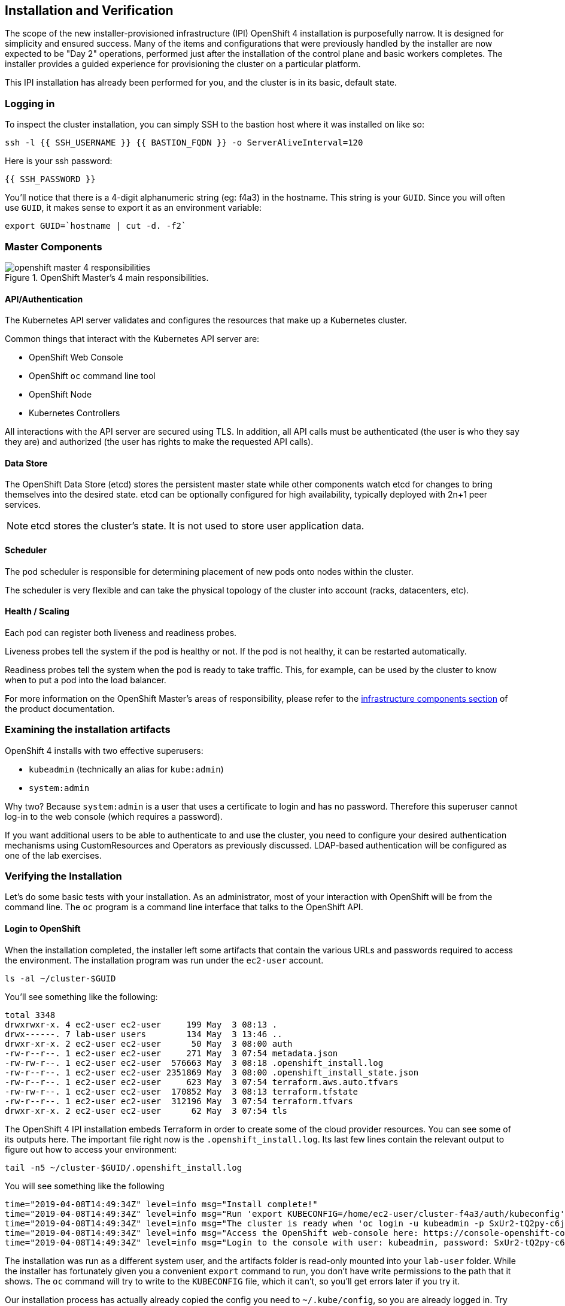 ## Installation and Verification

The scope of the new installer-provisioned infrastructure (IPI) OpenShift 4
installation is purposefully narrow. It is designed for simplicity and
ensured success. Many of the items and configurations that were previously
handled by the installer are now expected to be "Day 2" operations, performed
just after the installation of the control plane and basic workers completes.
The installer provides a guided experience for provisioning the cluster on a
particular platform.

This IPI installation has already been performed for you, and the cluster is
in its basic, default state.

### Logging in
To inspect the cluster installation, you can simply SSH to the bastion host where it was installed on like so:

[source,bash,role="execute"]
----
ssh -l {{ SSH_USERNAME }} {{ BASTION_FQDN }} -o ServerAliveInterval=120
----

Here is your ssh password:

[source,bash,role="copypaste"]
----
{{ SSH_PASSWORD }}
----

You'll notice that there is a 4-digit alphanumeric string (eg: f4a3) in the hostname. This
string is your `GUID`. Since you will often use `GUID`, it makes sense to
export it as an environment variable:

[source,bash,role="execute"]
----
export GUID=`hostname | cut -d. -f2`
----

### Master Components

.OpenShift Master's 4 main responsibilities.
image::images/openshift_master_4_responsibilities.png[]


#### API/Authentication
The Kubernetes API server validates and configures the resources that make up a Kubernetes cluster.

Common things that interact with the Kubernetes API server are:

* OpenShift Web Console
* OpenShift `oc` command line tool
* OpenShift Node
* Kubernetes Controllers

All interactions with the API server are secured using TLS. In addition, all
API calls must be authenticated (the user is who they say they are) and
authorized (the user has rights to make the requested API calls).


#### Data Store
The OpenShift Data Store (etcd) stores the persistent master state while
other components watch etcd for changes to bring themselves into the desired
state. etcd can be optionally configured for high availability, typically
deployed with 2n+1 peer services.

[NOTE]
====
etcd stores the cluster's state. It is not used to store user application data.
====

#### Scheduler
The pod scheduler is responsible for determining placement of new pods onto
nodes within the cluster.

The scheduler is very flexible and can take the physical topology of the
cluster into account (racks, datacenters, etc).

#### Health / Scaling
Each pod can register both liveness and readiness probes.

Liveness probes tell the system if the pod is healthy or not. If the pod is
not healthy, it can be restarted automatically.

Readiness probes tell the system when the pod is ready to take traffic. This,
for example, can be used by the cluster to know when to put a pod into the
load balancer.

For more information on the OpenShift Master's areas of responsibility, please refer to
the
link:https://docs.openshift.com/container-platform/3.11/architecture/infrastructure_components/kubernetes_infrastructure.html[infrastructure components section] of the product documentation.

### Examining the installation artifacts
OpenShift 4 installs with two effective superusers:

* `kubeadmin` (technically an alias for `kube:admin`)
* `system:admin`

Why two? Because `system:admin` is a user that uses a certificate to login
and has no password. Therefore this superuser cannot log-in to the web
console (which requires a password).

If you want additional users to be able to authenticate to and use the
cluster, you need to configure your desired authentication mechanisms using
CustomResources and Operators as previously discussed. LDAP-based
authentication will be configured as one of the lab exercises.

### Verifying the Installation
Let's do some basic tests with your installation. As an administrator, most
of your interaction with OpenShift will be from the command line. The `oc`
program is a command line interface that talks to the OpenShift API.

#### Login to OpenShift
When the installation completed, the installer left some artifacts that
contain the various URLs and passwords required to access the environment.
The installation program was run under the `ec2-user` account. 

[source,bash,role="execute"]
----
ls -al ~/cluster-$GUID
----

You'll see something like the following:

----
total 3348
drwxrwxr-x. 4 ec2-user ec2-user     199 May  3 08:13 .
drwx------. 7 lab-user users        134 May  3 13:46 ..
drwxr-xr-x. 2 ec2-user ec2-user      50 May  3 08:00 auth
-rw-r--r--. 1 ec2-user ec2-user     271 May  3 07:54 metadata.json
-rw-rw-r--. 1 ec2-user ec2-user  576663 May  3 08:18 .openshift_install.log
-rw-r--r--. 1 ec2-user ec2-user 2351869 May  3 08:00 .openshift_install_state.json
-rw-r--r--. 1 ec2-user ec2-user     623 May  3 07:54 terraform.aws.auto.tfvars
-rw-rw-r--. 1 ec2-user ec2-user  170852 May  3 08:13 terraform.tfstate
-rw-r--r--. 1 ec2-user ec2-user  312196 May  3 07:54 terraform.tfvars
drwxr-xr-x. 2 ec2-user ec2-user      62 May  3 07:54 tls
----

The OpenShift 4 IPI installation embeds Terraform in order to create some of
the cloud provider resources. You can see some of its outputs here. The
important file right now is the `.openshift_install.log`. Its last few lines
contain the relevant output to figure out how to access your environment:

[source,bash,role="execute"]
----
tail -n5 ~/cluster-$GUID/.openshift_install.log
----

You will see something like the following::

----
time="2019-04-08T14:49:34Z" level=info msg="Install complete!"
time="2019-04-08T14:49:34Z" level=info msg="Run 'export KUBECONFIG=/home/ec2-user/cluster-f4a3/auth/kubeconfig' to manage the cluster with 'oc', the OpenShift CLI."
time="2019-04-08T14:49:34Z" level=info msg="The cluster is ready when 'oc login -u kubeadmin -p SxUr2-tQ2py-c6jq2-YtjW3' succeeds (wait a few minutes)."
time="2019-04-08T14:49:34Z" level=info msg="Access the OpenShift web-console here: https://console-openshift-console.apps.cluster-f4a3.f4a3.openshiftworkshop.com"
time="2019-04-08T14:49:34Z" level=info msg="Login to the console with user: kubeadmin, password: SxUr2-tQ2py-c6jq2-YtjW3"
----

The installation was run as a different system user, and the artifacts folder
is read-only mounted into your `lab-user` folder. While the installer has
fortunately given you a convenient `export` command to run, you don't have
write permissions to the path that it shows. The `oc` command will try to
write to the `KUBECONFIG` file, which it can't, so you'll get errors later if you try it.

Our installation process has actually already copied the config you need to
`~/.kube/config`, so you are already logged in. Try the following:

[source,bash,role="execute"]
----
oc whoami
----

The `oc` tool should already be in your path and be executable.

#### Examine the Cluster Version
First, you can check the current version of your OpenShift cluster by
executing the following:

[source,bash,role="execute"]
----
oc get clusterversion
----

And you will see some output like:

```
NAME      VERSION     AVAILABLE   PROGRESSING   SINCE   STATUS
version   4.0.0-0.9   True        False         10h     Cluster version is 4.0.0-0.9
```

For more details, you can use `oc describe clusterversion`:

```
Name:         version
Namespace:    
Labels:       <none>
Annotations:  <none>
API Version:  config.openshift.io/v1
Kind:         ClusterVersion
Metadata:
...
  Desired:
    Image:    quay.io/openshift-release-dev/ocp-release@sha256:345ec9351ecc1d78c16cf0853fe0ef2d9f48dd493da5fdffc18fa18f45707867
    Version:  4.1.0-rc.0
  Observed Generation:  1
  Version Hash:         -XUey1xSiwE=
Events:                 <none>
```

#### Look at the Nodes
Execute the following command to see a list of the *Nodes* that OpenShift knows
about:

[source,bash,role="execute"]
----
oc get nodes
----

The output should look something like the following:

----
NAME                                         STATUS   ROLES    AGE    VERSION
ip-10-0-135-172.us-east-2.compute.internal   Ready    master   141m   v1.13.4+da48e8391
ip-10-0-143-247.us-east-2.compute.internal   Ready    worker   135m   v1.13.4+da48e8391
ip-10-0-144-209.us-east-2.compute.internal   Ready    master   141m   v1.13.4+da48e8391
ip-10-0-158-20.us-east-2.compute.internal    Ready    worker   135m   v1.13.4+da48e8391
ip-10-0-164-111.us-east-2.compute.internal   Ready    worker   135m   v1.13.4+da48e8391
ip-10-0-173-137.us-east-2.compute.internal   Ready    master   141m   v1.13.4+da48e8391
----

You have 3 masters and 3 workers. The OpenShift *Master* is also a *Node*
because it needs to participate in the software defined network (SDN). If you
need additional nodes for additional purposes, you can create them very
easily when using IPI and leveraging the cloud provider operators. You will
create nodes to run OpenShift infrastructure components (registry, router,
etc.) in a subsequent exercise.

#### Check the Web Console
OpenShift provides a web console for users, developers, application
operators, and administrators to interact with the environment. Many of the
cluster administration functions, including upgrading the cluster itself, can
be performed simply by using the web console.

The web console actually runs as an application inside the OpenShift
environment and is exposed via the OpenShift Router. You will learn more
about the router in a subsequent exercise. For now, you can simply
control+click the link:

{{ MASTER_URL }}

#### You will now exit the ssh session
[source,role="execute"]
----
exit
----
If you accidentally hit exit more than once and connection to the console closed, refresh the webpage to reconnect.

[WARNING]
====
You will receive a self-signed certificate error in your browser when you
first visit the web console. When OpenShift is installed, by default, a CA
and SSL certificates are generated for all inter-component communication
within OpenShift, including the web console.
====